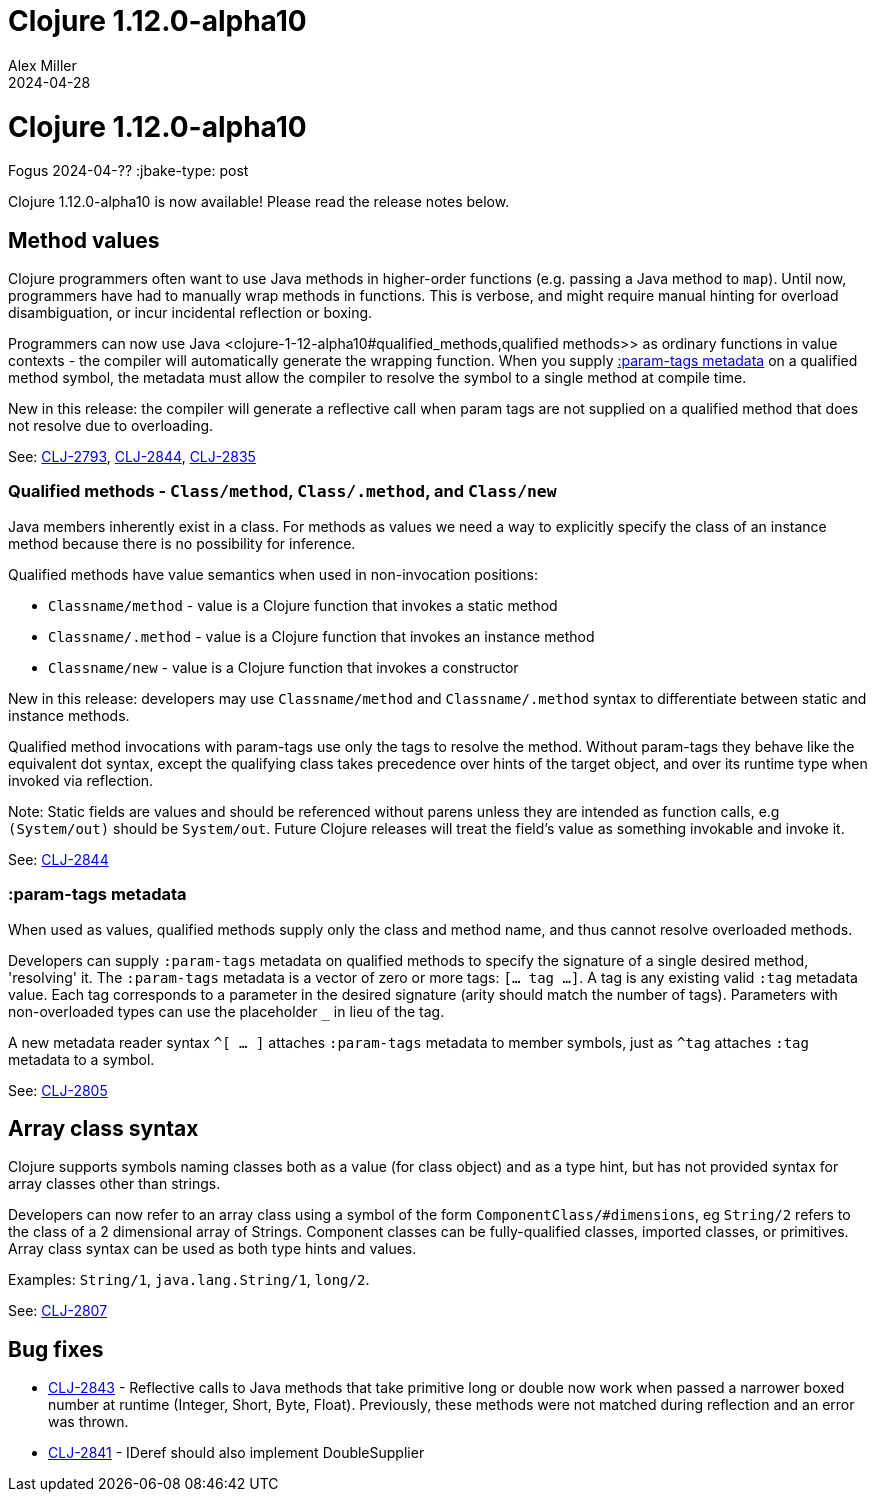 = Clojure 1.12.0-alpha10
Alex Miller
2024-04-28
:jbake-type: post

= Clojure 1.12.0-alpha10
Fogus
2024-04-??
:jbake-type: post

Clojure 1.12.0-alpha10 is now available! Please read the release notes below.

[[method_values]]
== Method values

Clojure programmers often want to use Java methods in higher-order functions (e.g. passing a Java method to `map`). Until now, programmers have had to manually wrap methods in functions. This is verbose, and might require manual hinting for overload disambiguation, or incur incidental reflection or boxing.

Programmers can now use Java <clojure-1-12-alpha10#qualified_methods,qualified methods>> as ordinary functions in value contexts - the compiler will automatically generate the wrapping function. When you supply <<clojure-1-12-alpha10#param-tags,:param-tags metadata>> on a qualified method symbol, the metadata must allow the compiler to resolve the symbol to a single method at compile time.

New in this release: the compiler will generate a reflective call when param tags are not supplied on a qualified method that does not resolve due to overloading.

See: https://clojure.atlassian.net/browse/CLJ-2793[CLJ-2793], https://clojure.atlassian.net/browse/CLJ-2844[CLJ-2844], https://clojure.atlassian.net/browse/CLJ-2835[CLJ-2835]

[[qualified_methods]]
=== Qualified methods - `Class/method`, `Class/.method`, and `Class/new`

Java members inherently exist in a class.  For methods as values we need a way to explicitly specify the class of an instance method because there is no possibility for inference.

Qualified methods have value semantics when used in non-invocation positions:

* `Classname/method` - value is a Clojure function that invokes a static method
* `Classname/.method` - value is a Clojure function that invokes an instance method
* `Classname/new` - value is a Clojure function that invokes a constructor

New in this release: developers may use `Classname/method` and `Classname/.method` syntax to differentiate between static and instance methods.

Qualified method invocations with param-tags use only the tags to resolve the method. Without param-tags they behave like the equivalent dot syntax, except the qualifying class takes precedence over hints of the target object, and over its runtime type when invoked via reflection.

Note: Static fields are values and should be referenced without parens unless they are intended as function calls, e.g `(System/out)` should be `System/out`. Future Clojure releases will treat the field's value as something invokable and invoke it.

See: https://clojure.atlassian.net/browse/CLJ-2844[CLJ-2844]

[[param-tags]]
=== :param-tags metadata

When used as values, qualified methods supply only the class and method name, and thus cannot resolve overloaded methods.

Developers can supply `:param-tags` metadata on qualified methods to specify the signature of a single desired method, 'resolving' it. The `:param-tags` metadata is a vector of zero or more tags: `[... tag ...]`. A tag is any existing valid `:tag` metadata value. Each tag corresponds to a parameter in the desired signature (arity should match the number of tags). Parameters with non-overloaded types can use the placeholder `_` in lieu of the tag.

A new metadata reader syntax `^[ ... ]` attaches `:param-tags` metadata to member symbols, just as `^tag` attaches `:tag` metadata to a symbol.

See: https://clojure.atlassian.net/browse/CLJ-2805[CLJ-2805]

[[array-class-syntax]]
== Array class syntax

Clojure supports symbols naming classes both as a value (for class object) and as a type hint, but has not provided syntax for array classes other than strings.

Developers can now refer to an array class using a symbol of the form `ComponentClass/#dimensions`, eg `String/2` refers to the class of a 2 dimensional array of Strings. Component classes can be fully-qualified classes, imported classes, or primitives. Array class syntax can be used as both type hints and values.

Examples: `String/1`, `java.lang.String/1`, `long/2`. 

See: https://clojure.atlassian.net/browse/CLJ-2807[CLJ-2807]

== Bug fixes

* https://clojure.atlassian.net/browse/CLJ-2843[CLJ-2843] - Reflective calls to Java methods that take primitive long or double now work when passed a narrower boxed number at runtime (Integer, Short, Byte, Float). Previously, these methods were not matched during reflection and an error was thrown.
* https://clojure.atlassian.net/browse/CLJ-2841[CLJ-2841] - IDeref should also implement DoubleSupplier

